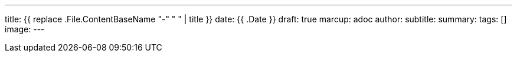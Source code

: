---
title: {{ replace .File.ContentBaseName "-" " " | title }}
date: {{ .Date }}
draft: true
marcup: adoc
author:
subtitle:
summary: 
tags: []
image:
---
